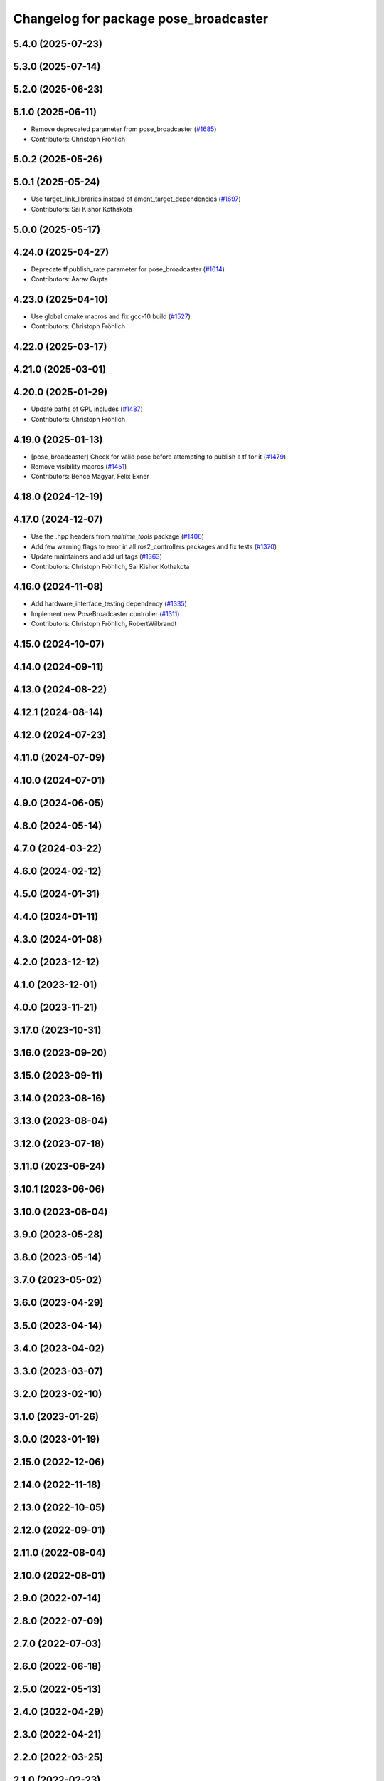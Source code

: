 ^^^^^^^^^^^^^^^^^^^^^^^^^^^^^^^^^^^^^^
Changelog for package pose_broadcaster
^^^^^^^^^^^^^^^^^^^^^^^^^^^^^^^^^^^^^^

5.4.0 (2025-07-23)
------------------

5.3.0 (2025-07-14)
------------------

5.2.0 (2025-06-23)
------------------

5.1.0 (2025-06-11)
------------------
* Remove deprecated parameter from pose_broadcaster (`#1685 <https://github.com/ros-controls/ros2_controllers/issues/1685>`_)
* Contributors: Christoph Fröhlich

5.0.2 (2025-05-26)
------------------

5.0.1 (2025-05-24)
------------------
* Use target_link_libraries instead of ament_target_dependencies (`#1697 <https://github.com/ros-controls/ros2_controllers/issues/1697>`_)
* Contributors: Sai Kishor Kothakota

5.0.0 (2025-05-17)
------------------

4.24.0 (2025-04-27)
-------------------
* Deprecate tf.publish_rate parameter for pose_broadcaster (`#1614 <https://github.com/ros-controls/ros2_controllers/issues/1614>`_)
* Contributors: Aarav Gupta

4.23.0 (2025-04-10)
-------------------
* Use global cmake macros and fix gcc-10 build (`#1527 <https://github.com/ros-controls/ros2_controllers/issues/1527>`_)
* Contributors: Christoph Fröhlich

4.22.0 (2025-03-17)
-------------------

4.21.0 (2025-03-01)
-------------------

4.20.0 (2025-01-29)
-------------------
* Update paths of GPL includes (`#1487 <https://github.com/ros-controls/ros2_controllers/issues/1487>`_)
* Contributors: Christoph Fröhlich

4.19.0 (2025-01-13)
-------------------
* [pose_broadcaster] Check for valid pose before attempting to publish a tf for it (`#1479 <https://github.com/ros-controls/ros2_controllers/issues/1479>`_)
* Remove visibility macros (`#1451 <https://github.com/ros-controls/ros2_controllers/issues/1451>`_)
* Contributors: Bence Magyar, Felix Exner

4.18.0 (2024-12-19)
-------------------

4.17.0 (2024-12-07)
-------------------
* Use the .hpp headers from `realtime_tools` package (`#1406 <https://github.com/ros-controls/ros2_controllers/issues/1406>`_)
* Add few warning flags to error in all ros2_controllers packages and fix tests (`#1370 <https://github.com/ros-controls/ros2_controllers/issues/1370>`_)
* Update maintainers and add url tags (`#1363 <https://github.com/ros-controls/ros2_controllers/issues/1363>`_)
* Contributors: Christoph Fröhlich, Sai Kishor Kothakota

4.16.0 (2024-11-08)
-------------------
* Add hardware_interface_testing dependency (`#1335 <https://github.com/ros-controls/ros2_controllers/issues/1335>`_)
* Implement new PoseBroadcaster controller (`#1311 <https://github.com/ros-controls/ros2_controllers/issues/1311>`_)
* Contributors: Christoph Fröhlich, RobertWilbrandt

4.15.0 (2024-10-07)
-------------------

4.14.0 (2024-09-11)
-------------------

4.13.0 (2024-08-22)
-------------------

4.12.1 (2024-08-14)
-------------------

4.12.0 (2024-07-23)
-------------------

4.11.0 (2024-07-09)
-------------------

4.10.0 (2024-07-01)
-------------------

4.9.0 (2024-06-05)
------------------

4.8.0 (2024-05-14)
------------------

4.7.0 (2024-03-22)
------------------

4.6.0 (2024-02-12)
------------------

4.5.0 (2024-01-31)
------------------

4.4.0 (2024-01-11)
------------------

4.3.0 (2024-01-08)
------------------

4.2.0 (2023-12-12)
------------------

4.1.0 (2023-12-01)
------------------

4.0.0 (2023-11-21)
------------------

3.17.0 (2023-10-31)
-------------------

3.16.0 (2023-09-20)
-------------------

3.15.0 (2023-09-11)
-------------------

3.14.0 (2023-08-16)
-------------------

3.13.0 (2023-08-04)
-------------------

3.12.0 (2023-07-18)
-------------------

3.11.0 (2023-06-24)
-------------------

3.10.1 (2023-06-06)
-------------------

3.10.0 (2023-06-04)
-------------------

3.9.0 (2023-05-28)
------------------

3.8.0 (2023-05-14)
------------------

3.7.0 (2023-05-02)
------------------

3.6.0 (2023-04-29)
------------------

3.5.0 (2023-04-14)
------------------

3.4.0 (2023-04-02)
------------------

3.3.0 (2023-03-07)
------------------

3.2.0 (2023-02-10)
------------------

3.1.0 (2023-01-26)
------------------

3.0.0 (2023-01-19)
------------------

2.15.0 (2022-12-06)
-------------------

2.14.0 (2022-11-18)
-------------------

2.13.0 (2022-10-05)
-------------------

2.12.0 (2022-09-01)
-------------------

2.11.0 (2022-08-04)
-------------------

2.10.0 (2022-08-01)
-------------------

2.9.0 (2022-07-14)
------------------

2.8.0 (2022-07-09)
------------------

2.7.0 (2022-07-03)
------------------

2.6.0 (2022-06-18)
------------------

2.5.0 (2022-05-13)
------------------

2.4.0 (2022-04-29)
------------------

2.3.0 (2022-04-21)
------------------

2.2.0 (2022-03-25)
------------------

2.1.0 (2022-02-23)
------------------

2.0.1 (2022-02-01)
------------------

2.0.0 (2022-01-28)
------------------

1.3.0 (2022-01-11)
------------------

1.2.0 (2021-12-29)
------------------

1.1.0 (2021-10-25)
------------------

1.0.0 (2021-09-29)
------------------

0.5.0 (2021-08-30)
------------------

0.4.1 (2021-07-08)
------------------

0.4.0 (2021-06-28)
------------------

0.3.1 (2021-05-23)
------------------

0.3.0 (2021-05-21)
------------------

0.2.1 (2021-05-03)
------------------

0.2.0 (2021-02-06)
------------------

0.1.2 (2021-01-07)
------------------

0.1.1 (2021-01-06)
------------------

0.1.0 (2020-12-23)
------------------
